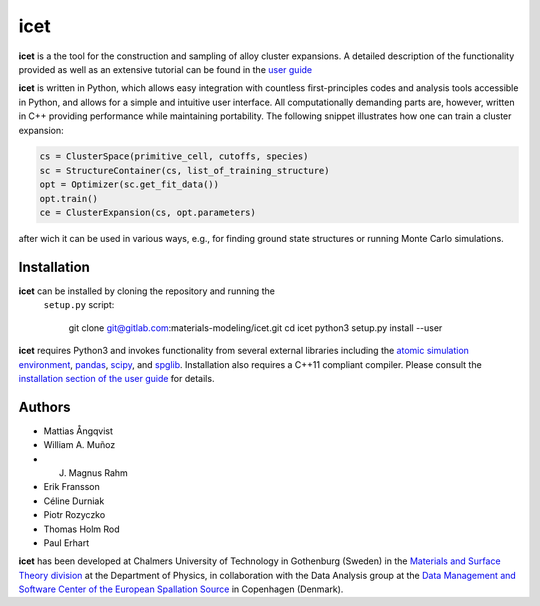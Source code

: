 icet
====

**icet** is a the tool for the construction and sampling of alloy
cluster expansions. A detailed description of the functionality
provided as well as an extensive tutorial can be found in the `user
guide <https://icet.materialsmodeling.org/>`_

**icet** is written in Python, which allows easy integration with
countless first-principles codes and analysis tools accessible in
Python, and allows for a simple and intuitive user interface.  All
computationally demanding parts are, however, written in C++ providing
performance while maintaining portability.  The following snippet
illustrates how one can train a cluster expansion:

.. code-block:: python

   cs = ClusterSpace(primitive_cell, cutoffs, species)
   sc = StructureContainer(cs, list_of_training_structure)
   opt = Optimizer(sc.get_fit_data())
   opt.train()
   ce = ClusterExpansion(cs, opt.parameters)

after wich it can be used in various ways, e.g., for finding ground
state structures or running Monte Carlo simulations.


Installation
------------

**icet** can be installed by cloning the repository and running the
 ``setup.py`` script:

  git clone git@gitlab.com:materials-modeling/icet.git
  cd icet
  python3 setup.py install --user

**icet** requires Python3 and invokes functionality from several
external libraries including the `atomic simulation environment
<https://wiki.fysik.dtu.dk/ase>`_, `pandas
<https://pandas.pydata.org/>`_, `scipy <https://www.scipy.org/>`_, and
`spglib <https://atztogo.github.io/spglib/>`_.  Installation also
requires a C++11 compliant compiler. Please consult the `installation
section of the user guide
<https://icet.materialsmodeling.org/installation.html>`_ for details.


Authors
-------
* Mattias Ångqvist
* William A. Muñoz
* J. Magnus Rahm
* Erik Fransson
* Céline Durniak
* Piotr Rozyczko
* Thomas Holm Rod
* Paul Erhart

**icet** has been developed at Chalmers University of Technology in
Gothenburg (Sweden) in the `Materials and Surface Theory division
<http://www.materialsmodeling.org>`_ at the Department of Physics, in
collaboration with the Data Analysis group at the `Data Management and
Software Center of the European Spallation Source
<https://europeanspallationsource.se/data-management-software#data-analysis-modelling>`_
in Copenhagen (Denmark).
